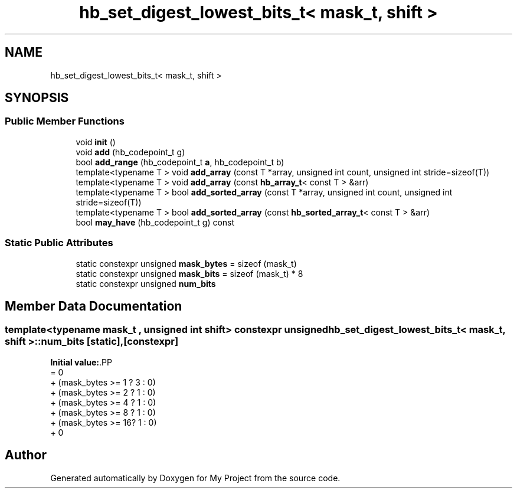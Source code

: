 .TH "hb_set_digest_lowest_bits_t< mask_t, shift >" 3 "Wed Feb 1 2023" "Version Version 0.0" "My Project" \" -*- nroff -*-
.ad l
.nh
.SH NAME
hb_set_digest_lowest_bits_t< mask_t, shift >
.SH SYNOPSIS
.br
.PP
.SS "Public Member Functions"

.in +1c
.ti -1c
.RI "void \fBinit\fP ()"
.br
.ti -1c
.RI "void \fBadd\fP (hb_codepoint_t g)"
.br
.ti -1c
.RI "bool \fBadd_range\fP (hb_codepoint_t \fBa\fP, hb_codepoint_t b)"
.br
.ti -1c
.RI "template<typename T > void \fBadd_array\fP (const T *array, unsigned int count, unsigned int stride=sizeof(T))"
.br
.ti -1c
.RI "template<typename T > void \fBadd_array\fP (const \fBhb_array_t\fP< const T > &arr)"
.br
.ti -1c
.RI "template<typename T > bool \fBadd_sorted_array\fP (const T *array, unsigned int count, unsigned int stride=sizeof(T))"
.br
.ti -1c
.RI "template<typename T > bool \fBadd_sorted_array\fP (const \fBhb_sorted_array_t\fP< const T > &arr)"
.br
.ti -1c
.RI "bool \fBmay_have\fP (hb_codepoint_t g) const"
.br
.in -1c
.SS "Static Public Attributes"

.in +1c
.ti -1c
.RI "static constexpr unsigned \fBmask_bytes\fP = sizeof (mask_t)"
.br
.ti -1c
.RI "static constexpr unsigned \fBmask_bits\fP = sizeof (mask_t) * 8"
.br
.ti -1c
.RI "static constexpr unsigned \fBnum_bits\fP"
.br
.in -1c
.SH "Member Data Documentation"
.PP 
.SS "template<typename mask_t , unsigned int shift> constexpr unsigned \fBhb_set_digest_lowest_bits_t\fP< mask_t, shift >::num_bits\fC [static]\fP, \fC [constexpr]\fP"
\fBInitial value:\fP.PP
.nf
= 0
                     + (mask_bytes >= 1 ? 3 : 0)
                     + (mask_bytes >= 2 ? 1 : 0)
                     + (mask_bytes >= 4 ? 1 : 0)
                     + (mask_bytes >= 8 ? 1 : 0)
                     + (mask_bytes >= 16? 1 : 0)
                     + 0
.fi


.SH "Author"
.PP 
Generated automatically by Doxygen for My Project from the source code\&.
